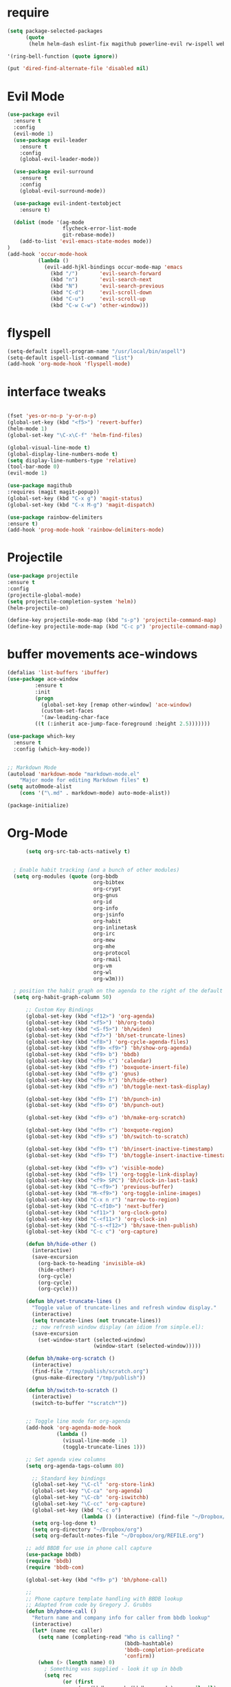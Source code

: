 #+STARTUP: overview 
#+PROPERTY: header-args :comments yes :results silent

* require
#+BEGIN_SRC emacs-lisp
(setq package-selected-packages
      (quote
       (helm helm-dash eslint-fix magithub powerline-evil rw-ispell web-mode paredit flycheck-clojure flycheck-gradle flycheck-popup-tip flyparens helm-flycheck helm-flyspell paren-completer paren-face projectile cider clojure-mode helm-projectile helm-themes spotify which-key use-package ace-window mu4e-maildirs-extension  evil-tutor  flycheck flyspell-correct-helm magit)))

'(ring-bell-function (quote ignore))

(put 'dired-find-alternate-file 'disabled nil)
#+END_SRC

* Evil Mode
#+BEGIN_SRC emacs-lisp
(use-package evil
  :ensure t
  :config
  (evil-mode 1)
  (use-package evil-leader
    :ensure t
    :config
    (global-evil-leader-mode))

  (use-package evil-surround
    :ensure t
    :config
    (global-evil-surround-mode))

  (use-package evil-indent-textobject
    :ensure t)
  
  (dolist (mode '(ag-mode
                  flycheck-error-list-mode
                  git-rebase-mode))
    (add-to-list 'evil-emacs-state-modes mode))
)
(add-hook 'occur-mode-hook
          (lambda ()
            (evil-add-hjkl-bindings occur-mode-map 'emacs
              (kbd "/")       'evil-search-forward
              (kbd "n")       'evil-search-next
              (kbd "N")       'evil-search-previous
              (kbd "C-d")     'evil-scroll-down
              (kbd "C-u")     'evil-scroll-up
              (kbd "C-w C-w") 'other-window)))

#+END_SRC

* flyspell
#+BEGIN_SRC emacs-lisp
(setq-default ispell-program-name "/usr/local/bin/aspell")
(setq-default ispell-list-command "list")
(add-hook 'org-mode-hook 'flyspell-mode)

#+END_SRC
* interface tweaks
#+BEGIN_SRC emacs-lisp 

  (fset 'yes-or-no-p 'y-or-n-p)
  (global-set-key (kbd "<f5>") 'revert-buffer)
  (helm-mode 1)
  (global-set-key "\C-x\C-f" 'helm-find-files)

  (global-visual-line-mode t)
  (global-display-line-numbers-mode t)
  (setq display-line-numbers-type 'relative)
  (tool-bar-mode 0)
  (evil-mode 1)

  (use-package magithub
  :requires (magit magit-popup))
  (global-set-key (kbd "C-x g") 'magit-status)
  (global-set-key (kbd "C-x M-g") 'magit-dispatch)

  (use-package rainbow-delimiters
  :ensure t)
  (add-hook 'prog-mode-hook 'rainbow-delimiters-mode)

#+END_SRC
* Projectile
#+BEGIN_SRC emacs-lisp
(use-package projectile 
:ensure t
:config
(projectile-global-mode)
(setq projectile-completion-system 'helm))
(helm-projectile-on)

(define-key projectile-mode-map (kbd "s-p") 'projectile-command-map)
(define-key projectile-mode-map (kbd "C-c p") 'projectile-command-map)

#+END_SRC
* buffer movements ace-windows
#+BEGIN_SRC emacs-lisp
(defalias 'list-buffers 'ibuffer)
(use-package ace-window
	     :ensure t
	     :init
	     (progn
	       (global-set-key [remap other-window] 'ace-window)
	       (custom-set-faces
	       '(aw-leading-char-face
		 ((t (:inherit ace-jump-face-foreground :height 2.5)))))))

(use-package which-key
  :ensure t
  :config (which-key-mode))


;; Markdown Mode
(autoload 'markdown-mode "markdown-mode.el"
	"Major mode for editing Markdown files" t)
(setq auto0mode-alist
	(cons '("\.md" . markdown-mode) auto-mode-alist))

(package-initialize)
#+END_SRC
* Org-Mode

#+BEGIN_SRC emacs-lisp
        (setq org-src-tab-acts-natively t)


    ; Enable habit tracking (and a bunch of other modules)
    (setq org-modules (quote (org-bbdb
                              org-bibtex
                              org-crypt
                              org-gnus
                              org-id
                              org-info
                              org-jsinfo
                              org-habit
                              org-inlinetask
                              org-irc
                              org-mew
                              org-mhe
                              org-protocol
                              org-rmail
                              org-vm
                              org-wl
                              org-w3m)))

    ; position the habit graph on the agenda to the right of the default
    (setq org-habit-graph-column 50)

        ;; Custom Key Bindings
        (global-set-key (kbd "<f12>") 'org-agenda)
        (global-set-key (kbd "<f5>") 'bh/org-todo)
        (global-set-key (kbd "<S-f5>") 'bh/widen)
        (global-set-key (kbd "<f7>") 'bh/set-truncate-lines)
        (global-set-key (kbd "<f8>") 'org-cycle-agenda-files)
        (global-set-key (kbd "<f9> <f9>") 'bh/show-org-agenda)
        (global-set-key (kbd "<f9> b") 'bbdb)
        (global-set-key (kbd "<f9> c") 'calendar)
        (global-set-key (kbd "<f9> f") 'boxquote-insert-file)
        (global-set-key (kbd "<f9> g") 'gnus)
        (global-set-key (kbd "<f9> h") 'bh/hide-other)
        (global-set-key (kbd "<f9> n") 'bh/toggle-next-task-display)

        (global-set-key (kbd "<f9> I") 'bh/punch-in)
        (global-set-key (kbd "<f9> O") 'bh/punch-out)

        (global-set-key (kbd "<f9> o") 'bh/make-org-scratch)

        (global-set-key (kbd "<f9> r") 'boxquote-region)
        (global-set-key (kbd "<f9> s") 'bh/switch-to-scratch)

        (global-set-key (kbd "<f9> t") 'bh/insert-inactive-timestamp)
        (global-set-key (kbd "<f9> T") 'bh/toggle-insert-inactive-timestamp)

        (global-set-key (kbd "<f9> v") 'visible-mode)
        (global-set-key (kbd "<f9> l") 'org-toggle-link-display)
        (global-set-key (kbd "<f9> SPC") 'bh/clock-in-last-task)
        (global-set-key (kbd "C-<f9>") 'previous-buffer)
        (global-set-key (kbd "M-<f9>") 'org-toggle-inline-images)
        (global-set-key (kbd "C-x n r") 'narrow-to-region)
        (global-set-key (kbd "C-<f10>") 'next-buffer)
        (global-set-key (kbd "<f11>") 'org-clock-goto)
        (global-set-key (kbd "C-<f11>") 'org-clock-in)
        (global-set-key (kbd "C-s-<f12>") 'bh/save-then-publish)
        (global-set-key (kbd "C-c c") 'org-capture)

        (defun bh/hide-other ()
          (interactive)
          (save-excursion
            (org-back-to-heading 'invisible-ok)
            (hide-other)
            (org-cycle)
            (org-cycle)
            (org-cycle)))

        (defun bh/set-truncate-lines ()
          "Toggle value of truncate-lines and refresh window display."
          (interactive)
          (setq truncate-lines (not truncate-lines))
          ;; now refresh window display (an idiom from simple.el):
          (save-excursion
            (set-window-start (selected-window)
                              (window-start (selected-window)))))

        (defun bh/make-org-scratch ()
          (interactive)
          (find-file "/tmp/publish/scratch.org")
          (gnus-make-directory "/tmp/publish"))

        (defun bh/switch-to-scratch ()
          (interactive)
          (switch-to-buffer "*scratch*"))


        ;; Toggle line mode for org-agenda
        (add-hook 'org-agenda-mode-hook
                  (lambda ()
                    (visual-line-mode -1)
                    (toggle-truncate-lines 1)))

        ;; Set agenda view columns
        (setq org-agenda-tags-column 80)

          ;; Standard key bindings
          (global-set-key "\C-cl" 'org-store-link)
          (global-set-key "\C-ca" 'org-agenda)
          (global-set-key "\C-cb" 'org-iswitchb) 
          (global-set-key "\C-cc" 'org-capture) 
          (global-set-key (kbd "C-c o") 
                          (lambda () (interactive) (find-file "~/Dropbox/org/GTD.org")))
          (setq org-log-done t)
          (setq org-directory "~/Dropbox/org")
          (setq org-default-notes-file "~/Dropbox/org/REFILE.org")

        ;; add BBDB for use in phone call capture
        (use-package bbdb)
        (require 'bbdb)
        (require 'bbdb-com)

        (global-set-key (kbd "<f9> p") 'bh/phone-call)

        ;;
        ;; Phone capture template handling with BBDB lookup
        ;; Adapted from code by Gregory J. Grubbs
        (defun bh/phone-call ()
          "Return name and company info for caller from bbdb lookup"
          (interactive)
          (let* (name rec caller)
            (setq name (completing-read "Who is calling? "
                                        (bbdb-hashtable)
                                        'bbdb-completion-predicate
                                        'confirm))
            (when (> (length name) 0)
              ; Something was supplied - look it up in bbdb
              (setq rec
                    (or (first
                         (or (bbdb-search (bbdb-records) name nil nil)
                             (bbdb-search (bbdb-records) nil name nil)))
                        name)))

            ; Build the bbdb link if we have a bbdb record, otherwise just return the name
            (setq caller (cond ((and rec (vectorp rec))
                                (let ((name (bbdb-record-name rec))
                                      (company (bbdb-record-company rec)))
                                  (concat "[[bbdb:"
                                          name "]["
                                          name "]]"
                                          (when company
                                            (concat " - " company)))))
                               (rec)
                               (t "NameOfCaller")))
            (insert caller)))

          ;; Capture templates for: TODO tasks, Notes, appointments, phone calls, meetings, and org-protocol
          (setq org-capture-templates
                (quote (("t" "todo" entry (file "~/Dropbox/org/REFILE.org")
                         "* TODO %?\n%U\n%a\n" :clock-in t :clock-resume t)
                        ("r" "respond" entry (file "~/Dropbox/org/REFILE.org")
                         "* NEXT Respond to %:from on %:subject\nSCHEDULED: %t\n%U\n%a\n" :clock-in t :clock-resume t :immediate-finish t)
                        ("n" "note" entry (file "~/Dropbox/org/REFILE.org")
                         "* %? :NOTE:\n%U\n%a\n" :clock-in t :clock-resume t)
                        ("j" "Journal" entry (file+olp+datetree "~/Dropbox/org/Journal.org")
                         "* %?\n%U\n" :clock-in t :clock-resume t)
                        ("w" "org-protocol" entry (file "~/Dropbox/org/REFILE.org")
                         "* TODO Review %c\n%U\n" :immediate-finish t)
                        ("m" "Meeting" entry (file "~/Dropbox/org/REFILE.org")
                         "* MEETING with %? :MEETING:\n%U" :clock-in t :clock-resume t)
                        ("p" "Phone call" entry (file "~/Dropbox/org/REFILE.org")
                         "* PHONE %? :PHONE:\n%U" :clock-in t :clock-resume t)
                        ("h" "Habit" entry (file "~/Dropbox/org/REFILE.org")
                         "* NEXT %?\n%U\n%a\nSCHEDULED: %(format-time-string \"%<<%Y-%m-%d %a .+1d/3d>>\")\n:PROPERTIES:\n:STYLE: habit\n:REPEAT_TO_STATE: NEXT\n:END:\n"))))

          ;; KEYWORDS    
          (setq org-todo-keywords
                (quote ((sequence "TODO(t)" "PROJECT(p)" "NEXT(n)" "|" "DONE(d)")
                        (sequence "WAITING(w@/!)" "HOLD(h@/!)" "|" "CANCELLED(c@/!)" "PHONE" "MEETING"))))
          (setq org-todo-keyword-faces
                (quote (("TODO" :foreground "red" :weight bold)
                        ("PROJECT" :foreground "gold" :weight bold)
                        ("NEXT" :foreground "dodger blue" :weight bold)
                        ("DONE" :foreground "forest green" :weight bold)
                        ("WAITING" :foreground "orange" :weight bold)
                        ("HOLD" :foreground "magenta" :weight bold)
                        ("CANCELLED" :foreground "green" :weight bold)
                        ("MEETING" :foreground "green" :weight bold)
                        ("PHONE" :foreground "green" :weight bold))))
          (setq org-todo-state-tags-triggers
                (quote (("CANCELLED" ("CANCELLED" . t))
                        ("WAITING" ("WAITING" . t))
                        ("HOLD" ("WAITING") ("HOLD" . t))
                        (done ("WAITING") ("HOLD"))
                        ("TODO" ("WAITING") ("CANCELLED") ("HOLD"))
                        ("NEXT" ("WAITING") ("CANCELLED") ("HOLD"))
                        ("DONE" ("WAITING") ("CANCELLED") ("HOLD")))))

          ;; Remove empty LOGBOOK drawers on clock out
          (defun bh/remove-empty-drawer-on-clock-out ()
            (interactive)
            (save-excursion
              (beginning-of-line 0)
              (org-remove-empty-drawer-at (point))))

          (add-hook 'org-clock-out-hook 'bh/remove-empty-drawer-on-clock-out 'append)

          ;;;; Refile settings =============================================
          ; Targets include this file and any file contributing to the agenda - up to 9 levels deep
          (setq org-refile-targets (quote ((nil :maxlevel . 9)
                                           (org-agenda-files :maxlevel . 9))))

          ; Use full outline paths for refile targets - we file directly with IDO
          (setq org-refile-use-outline-path 'file)

          ; Targets complete directly with HELM
          (setq org-outline-path-complete-in-steps nil)

          ; Allow refile to create parent tasks with confirmation
          (setq org-refile-allow-creating-parent-nodes (quote confirm))

          ; Use the current window for indirect buffer display
          (setq org-indirect-buffer-display 'current-window)

          ; Exclude DONE state tasks from refile targets
          (defun bh/verify-refile-target ()
            "Exclude todo keywords with a done state from refile targets"
            (not (member (nth 2 (org-heading-components)) org-done-keywords)))

          (setq org-refile-target-verify-function 'bh/verify-refile-target)



          ;; == Agenda ====================================================

        ;; To Keep agenda generation quick:
        (setq org-agenda-span 'day)

        ;; Do not dim blocked tasks
        (setq org-agenda-dim-blocked-tasks nil)

        ;; Compact the block agenda view
        (setq org-agenda-compact-blocks t)

  ;; include diary in agenda views
  (setq org-agenda-include-diary t)

        ;; Custom agenda command definitions
        (setq org-agenda-custom-commands
              (quote (("N" "Notes" tags "NOTE"
                       ((org-agenda-overriding-header "Notes")
                        (org-tags-match-list-sublevels t)))
                      ("h" "Habits" tags-todo "STYLE=\"habit\""
                       ((org-agenda-overriding-header "Habits")
                        (org-agenda-sorting-strategy
                         '(todo-state-down effort-up category-keep))))

                      (" " "Agenda"
                       ((agenda "" nil)
                        (tags "REFILE"
                              ((org-agenda-overriding-header "Tasks to Refile")
                               (org-tags-match-list-sublevels nil)))
                        (tags-todo "-CANCELLED/!"
                                   ((org-agenda-overriding-header "Stuck Projects")
                                    (org-agenda-skip-function 'bh/skip-non-stuck-projects)
                                    (org-agenda-sorting-strategy
                                     '(category-keep))))
                        (tags-todo "-HOLD-CANCELLED/!"
                                   ((org-agenda-overriding-header "Projects")
                                    (org-agenda-skip-function 'bh/skip-non-projects)
                                    (org-tags-match-list-sublevels 'indented)
                                    (org-agenda-sorting-strategy
                                     '(category-keep))))
                        (tags-todo "-CANCELLED/!NEXT"
                                   ((org-agenda-overriding-header (concat "Project Next Tasks"
                                                                          (if bh/hide-scheduled-and-waiting-next-tasks
                                                                              ""
                                                                            " (including WAITING and SCHEDULED tasks)")))
                                    (org-agenda-skip-function 'bh/skip-projects-and-habits-and-single-tasks)
                                    (org-tags-match-list-sublevels t)
                                    (org-agenda-todo-ignore-scheduled bh/hide-scheduled-and-waiting-next-tasks)
                                    (org-agenda-todo-ignore-deadlines bh/hide-scheduled-and-waiting-next-tasks)
                                    (org-agenda-todo-ignore-with-date bh/hide-scheduled-and-waiting-next-tasks)
                                    (org-agenda-sorting-strategy
                                     '(todo-state-down effort-up category-keep))))
                        (tags-todo "-REFILE-CANCELLED-WAITING-HOLD/!"
                                   ((org-agenda-overriding-header (concat "Project Subtasks"
                                                                          (if bh/hide-scheduled-and-waiting-next-tasks
                                                                              ""
                                                                            " (including WAITING and SCHEDULED tasks)")))
                                    (org-agenda-skip-function 'bh/skip-non-project-tasks)
                                    (org-agenda-todo-ignore-scheduled bh/hide-scheduled-and-waiting-next-tasks)
                                    (org-agenda-todo-ignore-deadlines bh/hide-scheduled-and-waiting-next-tasks)
                                    (org-agenda-todo-ignore-with-date bh/hide-scheduled-and-waiting-next-tasks)
                                    (org-agenda-sorting-strategy
                                     '(category-keep))))
                        (tags-todo "-REFILE-CANCELLED-WAITING-HOLD/!"
                                   ((org-agenda-overriding-header (concat "Standalone Tasks"
                                                                          (if bh/hide-scheduled-and-waiting-next-tasks
                                                                              ""
                                                                            " (including WAITING and SCHEDULED tasks)")))
                                    (org-agenda-skip-function 'bh/skip-project-tasks)
                                    (org-agenda-todo-ignore-scheduled bh/hide-scheduled-and-waiting-next-tasks)
                                    (org-agenda-todo-ignore-deadlines bh/hide-scheduled-and-waiting-next-tasks)
                                    (org-agenda-todo-ignore-with-date bh/hide-scheduled-and-waiting-next-tasks)
                                    (org-agenda-sorting-strategy
                                     '(category-keep))))
                        (tags-todo "-CANCELLED+WAITING|HOLD/!"
                                   ((org-agenda-overriding-header (concat "Waiting and Postponed Tasks"
                                                                          (if bh/hide-scheduled-and-waiting-next-tasks
                                                                              ""
                                                                            " (including WAITING and SCHEDULED tasks)")))
                                    (org-agenda-skip-function 'bh/skip-non-tasks)
                                    (org-tags-match-list-sublevels nil)
                                    (org-agenda-todo-ignore-scheduled bh/hide-scheduled-and-waiting-next-tasks)
                                    (org-agenda-todo-ignore-deadlines bh/hide-scheduled-and-waiting-next-tasks)))
                        (tags "-REFILE/"
                              ((org-agenda-overriding-header "Tasks to Archive")
                               (org-agenda-skip-function 'bh/skip-non-archivable-tasks)
                               (org-tags-match-list-sublevels nil))))
                       nil))))

        (defun bh/org-auto-exclude-function (tag)
          "Automatic task exclusion in the agenda with / RET"
          (and (cond
                ((string= tag "hold")
                 t))
               (concat "-" tag)))

        (setq org-agenda-auto-exclude-function 'bh/org-auto-exclude-function)

        ;; disable default stuck-projects view
        (setq org-stuck-projects (quote ("" nil nil "")))

        ;; Clock Setup =============================
        ;;
        ;; Resume clocking task when emacs is restarted
        (org-clock-persistence-insinuate)
        ;;
        ;; Show lot of clocking history so it's easy to pick items off the C-F11 list
        (setq org-clock-history-length 23)
        ;; Resume clocking task on clock-in if the clock is open
        (setq org-clock-in-resume t)
        ;; Change tasks to NEXT when clocking in
        (setq org-clock-in-switch-to-state 'bh/clock-in-to-next)
        ;; Separate drawers for clocking and logs
        (setq org-drawers (quote ("PROPERTIES" "LOGBOOK")))
        ;; Save clock data and state changes and notes in the LOGBOOK drawer
        (setq org-clock-into-drawer t)
        ;; Sometimes I change tasks I'm clocking quickly - this removes clocked tasks with 0:00 duration
        (setq org-clock-out-remove-zero-time-clocks t)
        ;; Clock out when moving task to a done state
        (setq org-clock-out-when-done t)
        ;; Save the running clock and all clock history when exiting Emacs, load it on startup
        (setq org-clock-persist t)
        ;; Do not prompt to resume an active clock
        (setq org-clock-persist-query-resume nil)
        ;; Enable auto clock resolution for finding open clocks
        (setq org-clock-auto-clock-resolution (quote when-no-clock-is-running))
        ;; Include current clocking task in clock reports
        (setq org-clock-report-include-clocking-task t)

        (setq bh/keep-clock-running nil)

        (defun bh/clock-in-to-next (kw)
          "Switch a task from TODO to NEXT when clocking in.
        Skips capture tasks, projects, and subprojects.
        Switch projects and subprojects from NEXT back to TODO"
          (when (not (and (boundp 'org-capture-mode) org-capture-mode))
            (cond
             ((and (member (org-get-todo-state) (list "TODO"))
                   (bh/is-task-p))
              "NEXT")
             ((and (member (org-get-todo-state) (list "NEXT"))
                   (bh/is-project-p))
              "TODO"))))

        (defun bh/find-project-task ()
          "Move point to the parent (project) task if any"
          (save-restriction
            (widen)
            (let ((parent-task (save-excursion (org-back-to-heading 'invisible-ok) (point))))
              (while (org-up-heading-safe)
                (when (member (nth 2 (org-heading-components)) org-todo-keywords-1)
                  (setq parent-task (point))))
              (goto-char parent-task)
              parent-task)))

        (defun bh/punch-in (arg)
          "Start continuous clocking and set the default task to the
        selected task.  If no task is selected set the Organization task
        as the default task."
          (interactive "p")
          (setq bh/keep-clock-running t)
          (if (equal major-mode 'org-agenda-mode)
              ;;
              ;; We're in the agenda
              ;;
              (let* ((marker (org-get-at-bol 'org-hd-marker))
                     (tags (org-with-point-at marker (org-get-tags-at))))
                (if (and (eq arg 4) tags)
                    (org-agenda-clock-in '(16))
                  (bh/clock-in-organization-task-as-default)))
            ;;
            ;; We are not in the agenda
            ;;
            (save-restriction
              (widen)
              ; Find the tags on the current task
              (if (and (equal major-mode 'org-mode) (not (org-before-first-heading-p)) (eq arg 4))
                  (org-clock-in '(16))
                (bh/clock-in-organization-task-as-default)))))

        (defun bh/punch-out ()
          (interactive)
          (setq bh/keep-clock-running nil)
          (when (org-clock-is-active)
            (org-clock-out))
          (org-agenda-remove-restriction-lock))

        (defun bh/clock-in-default-task ()
          (save-excursion
            (org-with-point-at org-clock-default-task
              (org-clock-in))))

        (defun bh/clock-in-parent-task ()
          "Move point to the parent (project) task if any and clock in"
          (let ((parent-task))
            (save-excursion
              (save-restriction
                (widen)
                (while (and (not parent-task) (org-up-heading-safe))
                  (when (member (nth 2 (org-heading-components)) org-todo-keywords-1)
                    (setq parent-task (point))))
                (if parent-task
                    (org-with-point-at parent-task
                      (org-clock-in))
                  (when bh/keep-clock-running
                    (bh/clock-in-default-task)))))))

        (defvar bh/organization-task-id "eb155a82-92b2-4f25-a3c6-0304591af2f9")

        (defun bh/clock-in-organization-task-as-default ()
          (interactive)
          (org-with-point-at (org-id-find bh/organization-task-id 'marker)
            (org-clock-in '(16))))

        (defun bh/clock-out-maybe ()
          (when (and bh/keep-clock-running
                     (not org-clock-clocking-in)
                     (marker-buffer org-clock-default-task)
                     (not org-clock-resolving-clocks-due-to-idleness))
            (bh/clock-in-parent-task)))

        (add-hook 'org-clock-out-hook 'bh/clock-out-maybe 'append)

        (setq org-time-stamp-rounding-minutes (quote (1 1)))

        (setq org-agenda-clock-consistency-checks
              (quote (:max-duration "4:00"
                      :min-duration 0
                      :max-gap 0
                      :gap-ok-around ("4:00"))))

        ;; Sometimes I change tasks I'm clocking quickly - this removes clocked tasks with 0:00 duration
        (setq org-clock-out-remove-zero-time-clocks t)

        ;; Agenda clock report parameters
        (setq org-agenda-clockreport-parameter-plist
              (quote (:link t :maxlevel 5 :fileskip0 t :compact t :narrow 80)))

        ; Set default column view headings: Task Effort Clock_Summary
        (setq org-columns-default-format "%80ITEM(Task) %10Effort(Effort){:} %10CLOCKSUM")

        ; global Effort estimate values
        ; global STYLE property values for completion
        (setq org-global-properties (quote (("Effort_ALL" . "0:15 0:30 0:45 1:00 2:00 3:00 4:00 5:00 6:00 0:00")
                                            ("STYLE_ALL" . "habit"))))

        ;; Agenda log mode items to display (closed and state changes by default)
        (setq org-agenda-log-mode-items (quote (closed state)))

        ; Tags with fast selection keys
        (setq org-tag-alist (quote ((:startgroup)
                                    ("@errand" . ?e)
                                    ("@office" . ?o)
                                    ("@home" . ?H)
                                    (:endgroup)
                                    ("PERSONAL" . ?P)
                                    ("OLIVER" . ?O)
                                    ("NOTE" . ?n)
                                    ("CANCELLED" . ?c)
                                    ("FLAGGED" . ??))))

        ; Allow setting single tags without the menu
        (setq org-fast-tag-selection-single-key (quote expert))

        ; For tag searches ignore tasks with scheduled and deadline dates
        (setq org-agenda-tags-todo-honor-ignore-options t)

        ;; Agenda Helper Functions =========================

        (defun org-is-habit-p (&optional pom)
          "Is the task at POM or point a habit?"
           (string= "habit" (org-entry-get (or pom (point)) "STYLE")))

        (defun org-habit-parse-todo (&optional pom))

        (defun bh/is-project-p ()
          "Any PROJECT task with a todo keyword subtask"
          (save-restriction
            (widen)
            (let ((has-subtask)
                  (subtree-end (save-excursion (org-end-of-subtree t)))
                  (is-a-task (member (nth 2 (org-heading-components)) org-todo-keywords-1)))
              (save-excursion
                (forward-line 1)
                (while (and (not has-subtask)
                            (< (point) subtree-end)
                            (re-search-forward "^\*+ " subtree-end t))
                  (when (member (org-get-todo-state) org-todo-keywords-1)
                    (setq has-subtask t))))
              (and is-a-task has-subtask))))

        (defun bh/is-project-subtree-p ()
          "Any task with a todo keyword that is in a project subtree.
        Callers of this function already widen the buffer view."
          (let ((task (save-excursion (org-back-to-heading 'invisible-ok)
                                      (point))))
            (save-excursion
              (bh/find-project-task)
              (if (equal (point) task)
                  nil
                t))))

        (defun bh/is-task-p ()
          "Any task with a todo keyword and no subtask"
          (save-restriction
            (widen)
            (let ((has-subtask)
                  (subtree-end (save-excursion (org-end-of-subtree t)))
                  (is-a-task (member (nth 2 (org-heading-components)) org-todo-keywords-1)))
              (save-excursion
                (forward-line 1)
                (while (and (not has-subtask)
                            (< (point) subtree-end)
                            (re-search-forward "^\*+ " subtree-end t))
                  (when (member (org-get-todo-state) org-todo-keywords-1)
                    (setq has-subtask t))))
              (and is-a-task (not has-subtask)))))

        (defun bh/is-subproject-p ()
          "Any task which is a subtask of another project"
          (let ((is-subproject)
                (is-a-task (member (nth 2 (org-heading-components)) org-todo-keywords-1)))
            (save-excursion
              (while (and (not is-subproject) (org-up-heading-safe))
                (when (member (nth 2 (org-heading-components)) org-todo-keywords-1)
                  (setq is-subproject t))))
            (and is-a-task is-subproject)))

        (defun bh/list-sublevels-for-projects-indented ()
          "Set org-tags-match-list-sublevels so when restricted to a subtree we list all subtasks.
          This is normally used by skipping functions where this variable is already local to the agenda."
          (if (marker-buffer org-agenda-restrict-begin)
              (setq org-tags-match-list-sublevels 'indented)
            (setq org-tags-match-list-sublevels nil))
          nil)

        (defun bh/list-sublevels-for-projects ()
          "Set org-tags-match-list-sublevels so when restricted to a subtree we list all subtasks.
          This is normally used by skipping functions where this variable is already local to the agenda."
          (if (marker-buffer org-agenda-restrict-begin)
              (setq org-tags-match-list-sublevels t)
            (setq org-tags-match-list-sublevels nil))
          nil)

        (defvar bh/hide-scheduled-and-waiting-next-tasks t)

        (defun bh/toggle-next-task-display ()
          (interactive)
          (setq bh/hide-scheduled-and-waiting-next-tasks (not bh/hide-scheduled-and-waiting-next-tasks))
          (when  (equal major-mode 'org-agenda-mode)
            (org-agenda-redo))
          (message "%s WAITING and SCHEDULED NEXT Tasks" (if bh/hide-scheduled-and-waiting-next-tasks "Hide" "Show")))

        (defun bh/skip-stuck-projects ()
          "Skip trees that are not stuck projects"
          (save-restriction
            (widen)
            (let ((next-headline (save-excursion (or (outline-next-heading) (point-max)))))
              (if (bh/is-project-p)
                  (let* ((subtree-end (save-excursion (org-end-of-subtree t)))
                         (has-next ))
                    (save-excursion
                      (forward-line 1)
                      (while (and (not has-next) (< (point) subtree-end) (re-search-forward "^\\*+ NEXT " subtree-end t))
                        (unless (member "WAITING" (org-get-tags-at))
                          (setq has-next t))))
                    (if has-next
                        nil
                      next-headline)) ; a stuck project, has subtasks but no next task
                nil))))

        (defun bh/skip-non-stuck-projects ()
          "Skip trees that are not stuck projects"
          ;; (bh/list-sublevels-for-projects-indented)
          (save-restriction
            (widen)
            (let ((next-headline (save-excursion (or (outline-next-heading) (point-max)))))
              (if (bh/is-project-p)
                  (let* ((subtree-end (save-excursion (org-end-of-subtree t)))
                         (has-next ))
                    (save-excursion
                      (forward-line 1)
                      (while (and (not has-next) (< (point) subtree-end) (re-search-forward "^\\*+ NEXT " subtree-end t))
                        (unless (member "WAITING" (org-get-tags-at))
                          (setq has-next t))))
                    (if has-next
                        next-headline
                      nil)) ; a stuck project, has subtasks but no next task
                next-headline))))

        (defun bh/skip-non-projects ()
          "Skip trees that are not projects"
          ;; (bh/list-sublevels-for-projects-indented)
          (if (save-excursion (bh/skip-non-stuck-projects))
              (save-restriction
                (widen)
                (let ((subtree-end (save-excursion (org-end-of-subtree t))))
                  (cond
                   ((bh/is-project-p)
                    nil)
                   ((and (bh/is-project-subtree-p) (not (bh/is-task-p)))
                    nil)
                   (t
                    subtree-end))))
            (save-excursion (org-end-of-subtree t))))

        (defun bh/skip-non-tasks ()
          "Show non-project tasks.
        Skip project and sub-project tasks, habits, and project related tasks."
          (save-restriction
            (widen)
            (let ((next-headline (save-excursion (or (outline-next-heading) (point-max)))))
              (cond
               ((bh/is-task-p)
                nil)
               (t
                next-headline)))))

        (defun bh/skip-project-trees-and-habits ()
          "Skip trees that are projects"
          (save-restriction
            (widen)
            (let ((subtree-end (save-excursion (org-end-of-subtree t))))
              (cond
               ((bh/is-project-p)
                subtree-end)
               ((org-is-habit-p)
                subtree-end)
               (t
                nil)))))

        (defun bh/skip-projects-and-habits-and-single-tasks ()
          "Skip trees that are projects, tasks that are habits, single non-project tasks"
          (save-restriction
            (widen)
            (let ((next-headline (save-excursion (or (outline-next-heading) (point-max)))))
              (cond
               ((org-is-habit-p)
                next-headline)
               ((and bh/hide-scheduled-and-waiting-next-tasks
                     (member "WAITING" (org-get-tags-at)))
                next-headline)
               ((bh/is-project-p)
                next-headline)
               ((and (bh/is-task-p) (not (bh/is-project-subtree-p)))
                next-headline)
               (t
                nil)))))

        (defun bh/skip-project-tasks-maybe ()
          "Show tasks related to the current restriction.
        When restricted to a project, skip project and sub project tasks, habits, NEXT tasks, and loose tasks.
        When not restricted, skip project and sub-project tasks, habits, and project related tasks."
          (save-restriction
            (widen)
            (let* ((subtree-end (save-excursion (org-end-of-subtree t)))
                   (next-headline (save-excursion (or (outline-next-heading) (point-max))))
                   (limit-to-project (marker-buffer org-agenda-restrict-begin)))
              (cond
               ((bh/is-project-p)
                next-headline)
               ((org-is-habit-p)
                subtree-end)
               ((and (not limit-to-project)
                     (bh/is-project-subtree-p))
                subtree-end)
               ((and limit-to-project
                     (bh/is-project-subtree-p)
                     (member (org-get-todo-state) (list "NEXT")))
                subtree-end)
               (t
                nil)))))

        (defun bh/skip-project-tasks ()
          "Show non-project tasks.
        Skip project and sub-project tasks, habits, and project related tasks."
          (save-restriction
            (widen)
            (let* ((subtree-end (save-excursion (org-end-of-subtree t))))
              (cond
               ((bh/is-project-p)
                subtree-end)
               ((org-is-habit-p)
                subtree-end)
               ((bh/is-project-subtree-p)
                subtree-end)
               (t
                nil)))))

        (defun bh/skip-non-project-tasks ()
          "Show project tasks.
        Skip project and sub-project tasks, habits, and loose non-project tasks."
          (save-restriction
            (widen)
            (let* ((subtree-end (save-excursion (org-end-of-subtree t)))
                   (next-headline (save-excursion (or (outline-next-heading) (point-max)))))
              (cond
               ((bh/is-project-p)
                next-headline)
               ((org-is-habit-p)
                subtree-end)
               ((and (bh/is-project-subtree-p)
                     (member (org-get-todo-state) (list "NEXT")))
                subtree-end)
               ((not (bh/is-project-subtree-p))
                subtree-end)
               (t
                nil)))))

        (defun bh/skip-projects-and-habits ()
          "Skip trees that are projects and tasks that are habits"
          (save-restriction
            (widen)
            (let ((subtree-end (save-excursion (org-end-of-subtree t))))
              (cond
               ((bh/is-project-p)
                subtree-end)
               ((org-is-habit-p)
                subtree-end)
               (t
                nil)))))

        (defun bh/skip-non-subprojects ()
          "Skip trees that are not projects"
          (let ((next-headline (save-excursion (outline-next-heading))))
            (if (bh/is-subproject-p)
                nil
              next-headline)))
        ;; ARCHIVING ===========================================================

        (setq org-archive-mark-done nil)
        (setq org-archive-location "%s_archive::* Archived Tasks")

        (defun bh/skip-non-archivable-tasks ()
          "Skip trees that are not available for archiving"
          (save-restriction
            (widen)
            ;; Consider only tasks with done todo headings as archivable candidates
            (let ((next-headline (save-excursion (or (outline-next-heading) (point-max))))
                  (subtree-end (save-excursion (org-end-of-subtree t))))
              (if (member (org-get-todo-state) org-todo-keywords-1)
                  (if (member (org-get-todo-state) org-done-keywords)
                      (let* ((daynr (string-to-number (format-time-string "%d" (current-time))))
                             (a-month-ago (* 60 60 24 (+ daynr 1)))
                             (last-month (format-time-string "%Y-%m-" (time-subtract (current-time) (seconds-to-time a-month-ago))))
                             (this-month (format-time-string "%Y-%m-" (current-time)))
                             (subtree-is-current (save-excursion
                                                   (forward-line 1)
                                                   (and (< (point) subtree-end)
                                                        (re-search-forward (concat last-month "\\|" this-month) subtree-end t)))))
                        (if subtree-is-current
                            subtree-end ; Has a date in this month or last month, skip it
                          nil))  ; available to archive
                    (or subtree-end (point-max)))
                next-headline))))

        ;; Appointment Reminders =============================================

        ; Erase all reminders and rebuilt reminders for today from the agenda
        (defun bh/org-agenda-to-appt ()
          (interactive)
          (setq appt-time-msg-list nil)
          (org-agenda-to-appt))

        ; Rebuild the reminders everytime the agenda is displayed
        (add-hook 'org-finalize-agenda-hook 'bh/org-agenda-to-appt 'append)

        ; This is at the end of my .emacs - so appointments are set up when Emacs starts
        (bh/org-agenda-to-appt)

        ; Activate appointments so we get notifications
        (appt-activate t)

        ; If we leave Emacs running overnight - reset the appointments one minute after midnight
        (run-at-time "24:01" nil 'bh/org-agenda-to-appt)

        ;; Narrowing/Widening behavior =============================================
        (global-set-key (kbd "<f5>") 'bh/org-todo)

        (defun bh/org-todo (arg)
          (interactive "p")
          (if (equal arg 4)
              (save-restriction
                (bh/narrow-to-org-subtree)
                (org-show-todo-tree nil))
            (bh/narrow-to-org-subtree)
            (org-show-todo-tree nil)))

        (global-set-key (kbd "<S-f5>") 'bh/widen)

        (defun bh/widen ()
          (interactive)
          (if (equal major-mode 'org-agenda-mode)
              (progn
                (org-agenda-remove-restriction-lock)
                (when org-agenda-sticky
                  (org-agenda-redo)))
            (widen)))

        (add-hook 'org-agenda-mode-hook
                  '(lambda () (org-defkey org-agenda-mode-map "W" (lambda () (interactive) (setq bh/hide-scheduled-and-waiting-next-tasks t) (bh/widen))))
                  'append)

        (defun bh/restrict-to-file-or-follow (arg)
          "Set agenda restriction to 'file or with argument invoke follow mode.
        I don't use follow mode very often but I restrict to file all the time
        so change the default 'F' binding in the agenda to allow both"
          (interactive "p")
          (if (equal arg 4)
              (org-agenda-follow-mode)
            (widen)
            (bh/set-agenda-restriction-lock 4)
            (org-agenda-redo)
            (beginning-of-buffer)))

        (add-hook 'org-agenda-mode-hook
                  '(lambda () (org-defkey org-agenda-mode-map "F" 'bh/restrict-to-file-or-follow))
                  'append)

        (defun bh/narrow-to-org-subtree ()
          (widen)
          (org-narrow-to-subtree)
          (save-restriction
            (org-agenda-set-restriction-lock)))

        (defun bh/narrow-to-subtree ()
          (interactive)
          (if (equal major-mode 'org-agenda-mode)
              (progn
                (org-with-point-at (org-get-at-bol 'org-hd-marker)
                  (bh/narrow-to-org-subtree))
                (when org-agenda-sticky
                  (org-agenda-redo)))
            (bh/narrow-to-org-subtree)))

        (add-hook 'org-agenda-mode-hook
                  '(lambda () (org-defkey org-agenda-mode-map "N" 'bh/narrow-to-subtree))
                  'append)

        (defun bh/narrow-up-one-org-level ()
          (widen)
          (save-excursion
            (outline-up-heading 1 'invisible-ok)
            (bh/narrow-to-org-subtree)))

        (defun bh/get-pom-from-agenda-restriction-or-point ()
          (or (and (marker-position org-agenda-restrict-begin) org-agenda-restrict-begin)
              (org-get-at-bol 'org-hd-marker)
              (and (equal major-mode 'org-mode) (point))
              org-clock-marker))

        (defun bh/narrow-up-one-level ()
          (interactive)
          (if (equal major-mode 'org-agenda-mode)
              (progn
                (org-with-point-at (bh/get-pom-from-agenda-restriction-or-point)
                  (bh/narrow-up-one-org-level))
                (org-agenda-redo))
            (bh/narrow-up-one-org-level)))

        (add-hook 'org-agenda-mode-hook
                  '(lambda () (org-defkey org-agenda-mode-map "U" 'bh/narrow-up-one-level))
                  'append)

        (defun bh/narrow-to-org-project ()
          (widen)
          (save-excursion
            (bh/find-project-task)
            (bh/narrow-to-org-subtree)))

        (defun bh/narrow-to-project ()
          (interactive)
          (if (equal major-mode 'org-agenda-mode)
              (progn
                (org-with-point-at (bh/get-pom-from-agenda-restriction-or-point)
                  (bh/narrow-to-org-project)
                  (save-excursion
                    (bh/find-project-task)
                    (org-agenda-set-restriction-lock)))
                (org-agenda-redo)
                (beginning-of-buffer))
            (bh/narrow-to-org-project)
            (save-restriction
              (org-agenda-set-restriction-lock))))

        (add-hook 'org-agenda-mode-hook
                  '(lambda () (org-defkey org-agenda-mode-map "P" 'bh/narrow-to-project))
                  'append)

        (defvar bh/project-list nil)

        (defun bh/view-next-project ()
          (interactive)
          (let (num-project-left current-project)
            (unless (marker-position org-agenda-restrict-begin)
              (goto-char (point-min))
              ; Clear all of the existing markers on the list
              (while bh/project-list
                (set-marker (pop bh/project-list) nil))
              (re-search-forward "Tasks to Refile")
              (forward-visible-line 1))

            ; Build a new project marker list
            (unless bh/project-list
              (while (< (point) (point-max))
                (while (and (< (point) (point-max))
                            (or (not (org-get-at-bol 'org-hd-marker))
                                (org-with-point-at (org-get-at-bol 'org-hd-marker)
                                  (or (not (bh/is-project-p))
                                      (bh/is-project-subtree-p)))))
                  (forward-visible-line 1))
                (when (< (point) (point-max))
                  (add-to-list 'bh/project-list (copy-marker (org-get-at-bol 'org-hd-marker)) 'append))
                (forward-visible-line 1)))

            ; Pop off the first marker on the list and display
            (setq current-project (pop bh/project-list))
            (when current-project
              (org-with-point-at current-project
                (setq bh/hide-scheduled-and-waiting-next-tasks nil)
                (bh/narrow-to-project))
              ; Remove the marker
              (setq current-project nil)
              (org-agenda-redo)
              (beginning-of-buffer)
              (setq num-projects-left (length bh/project-list))
              (if (> num-projects-left 0)
                  (message "%s projects left to view" num-projects-left)
                (beginning-of-buffer)
                (setq bh/hide-scheduled-and-waiting-next-tasks t)
                (error "All projects viewed.")))))

        (add-hook 'org-agenda-mode-hook
                  '(lambda () (org-defkey org-agenda-mode-map "V" 'bh/view-next-project))
                  'append)
        (setq org-show-entry-below (quote ((default))))

        ;; limiting agenda to a subtree:
        (add-hook 'org-agenda-mode-hook
                  '(lambda () (org-defkey org-agenda-mode-map "\C-c\C-x<" 'bh/set-agenda-restriction-lock))
                  'append)

        (defun bh/set-agenda-restriction-lock (arg)
          "Set restriction lock to current task subtree or file if prefix is specified"
          (interactive "p")
          (let* ((pom (bh/get-pom-from-agenda-restriction-or-point))
                 (tags (org-with-point-at pom (org-get-tags-at))))
            (let ((restriction-type (if (equal arg 4) 'file 'subtree)))
              (save-restriction
                (cond
                 ((and (equal major-mode 'org-agenda-mode) pom)
                  (org-with-point-at pom
                    (org-agenda-set-restriction-lock restriction-type))
                  (org-agenda-redo))
                 ((and (equal major-mode 'org-mode) (org-before-first-heading-p))
                  (org-agenda-set-restriction-lock 'file))
                 (pom
                  (org-with-point-at pom
                    (org-agenda-set-restriction-lock restriction-type))))))))

        ;; Always hilight the current agenda line
        (add-hook 'org-agenda-mode-hook
                  '(lambda () (hl-line-mode 1))
                  'append)
        ;; add calendar to Diary
        (add-hook 'org-agenda-cleanup-fancy-diary-hook
                  (lambda ()
                    (goto-char (point-min))
                    (save-excursion
                      (while (re-search-forward "^[a-z]" nil t)
                        (goto-char (match-beginning 0))
                        (insert "0:00-24:00 ")))
                    (while (re-search-forward "^ [a-z]" nil t)
                      (goto-char (match-beginning 0))
                      (save-excursion
                        (re-search-backward "^[0-9]+:[0-9]+-[0-9]+:[0-9]+ " nil t))
                      (insert (match-string 0)))))

        ;; Add Diary info to agenda
        (setq org-agenda-include-diary t)
        (setq org-agenda-diary-file "~/Dropbox/org/diary.org")
        (setq org-agenda-insert-diary-extract-time t)

        ;; Include agenda archive files when searching for things
        (setq org-agenda-text-search-extra-files (quote (agenda-archives)))

        ;; Show all future entries for repeating tasks
        (setq org-agenda-repeating-timestamp-show-all t)

        ;; Show all agenda dates - even if they are empty
        (setq org-agenda-show-all-dates t)

        ;; Sorting order for tasks on the agenda
        (setq org-agenda-sorting-strategy
              (quote ((agenda habit-down time-up user-defined-up effort-up category-keep)
                      (todo category-up effort-up)
                      (tags category-up effort-up)
                      (search category-up))))

        ;; Start the weekly agenda on Monday
        (setq org-agenda-start-on-weekday 1)


        ;; Display tags farther right
        (setq org-agenda-tags-column -102)

        ;;
        ;; Agenda sorting functions
        ;;
        (setq org-agenda-cmp-user-defined 'bh/agenda-sort)

        (defun bh/agenda-sort (a b)
          "Sorting strategy for agenda items.
        Late deadlines first, then scheduled, then non-late deadlines"
          (let (result num-a num-b)
            (cond
             ; time specific items are already sorted first by org-agenda-sorting-strategy

             ; non-deadline and non-scheduled items next
             ((bh/agenda-sort-test 'bh/is-not-scheduled-or-deadline a b))

             ; deadlines for today next
             ((bh/agenda-sort-test 'bh/is-due-deadline a b))

             ; late deadlines next
             ((bh/agenda-sort-test-num 'bh/is-late-deadline '> a b))

             ; scheduled items for today next
             ((bh/agenda-sort-test 'bh/is-scheduled-today a b))

             ; late scheduled items next
             ((bh/agenda-sort-test-num 'bh/is-scheduled-late '> a b))

             ; pending deadlines last
             ((bh/agenda-sort-test-num 'bh/is-pending-deadline '< a b))

             ; finally default to unsorted
             (t (setq result nil)))
            result))

        (defmacro bh/agenda-sort-test (fn a b)
          "Test for agenda sort"
          `(cond
            ; if both match leave them unsorted
            ((and (apply ,fn (list ,a))
                  (apply ,fn (list ,b)))
             (setq result nil))
            ; if a matches put a first
            ((apply ,fn (list ,a))
             (setq result -1))
            ; otherwise if b matches put b first
            ((apply ,fn (list ,b))
             (setq result 1))
            ; if none match leave them unsorted
            (t nil)))

        (defmacro bh/agenda-sort-test-num (fn compfn a b)
          `(cond
            ((apply ,fn (list ,a))
             (setq num-a (string-to-number (match-string 1 ,a)))
             (if (apply ,fn (list ,b))
                 (progn
                   (setq num-b (string-to-number (match-string 1 ,b)))
                   (setq result (if (apply ,compfn (list num-a num-b))
                                    -1
                                  1)))
               (setq result -1)))
            ((apply ,fn (list ,b))
             (setq result 1))
            (t nil)))

        (defun bh/is-not-scheduled-or-deadline (date-str)
          (and (not (bh/is-deadline date-str))
               (not (bh/is-scheduled date-str))))

        (defun bh/is-due-deadline (date-str)
          (string-match "Deadline:" date-str))

        (defun bh/is-late-deadline (date-str)
          (string-match "\\([0-9]*\\) d\. ago:" date-str))

        (defun bh/is-pending-deadline (date-str)
          (string-match "In \\([^-]*\\)d\.:" date-str))

        (defun bh/is-deadline (date-str)
          (or (bh/is-due-deadline date-str)
              (bh/is-late-deadline date-str)
              (bh/is-pending-deadline date-str)))

        (defun bh/is-scheduled (date-str)
          (or (bh/is-scheduled-today date-str)
              (bh/is-scheduled-late date-str)))

        (defun bh/is-scheduled-today (date-str)
          (string-match "Scheduled:" date-str))

        (defun bh/is-scheduled-late (date-str)
          (string-match "Sched\.\\(.*\\)x:" date-str))

        ;; Use sticky agenda's so they persist
        (setq org-agenda-sticky t)

        ;; Enforce dependency of projects on their sub-tasks
        (setq org-enforce-todo-dependencies t)

        ;; Show leading stars in order to use Org-indent-mode 
        (setq org-hide-leading-stars nil)

        ;;Org-indent-mode
        (setq org-startup-indented t)


#+END_SRC
* auto-complete mode 
(use-package auto-complete
:ensure t
:init
(progn
(ac-config-default)
(ac-flyspell-workaround)
(global-auto-complete-mode t)
))

;; slime for autocomplete 
(use-package ac-slime
:requires slime)

 (add-hook 'slime-mode-hook 'set-up-slime-ac)
 (add-hook 'slime-repl-mode-hook 'set-up-slime-ac)
 (eval-after-load "auto-complete"
   '(add-to-list 'ac-modes 'slime-repl-mode))
* Emmet Mode 
#+BEGIN_SRC emacs-lisp
;; emmet mode 
(use-package emmet-mode)
(add-hook 'web-mode-hook  'emmet-mode) 
(add-hook 'web-mode-before-auto-complete-hooks
    '(lambda ()
     (let ((web-mode-cur-language
  	    (web-mode-language-at-pos)))
               (if (string= web-mode-cur-language "php")
    	   (yas-activate-extra-mode 'php-mode)
      	 (yas-deactivate-extra-mode 'php-mode))
               (if (string= web-mode-cur-language "css")
    	   (setq emmet-use-css-transform t)
      	 (setq emmet-use-css-transform nil)))))
#+END_SRC
* company mode
#+BEGIN_SRC emacs-lisp
 (use-package company)
  (use-package company-tabnine :ensure t)
  (add-hook 'after-init-hook 'global-company-mode)
(setq company-idle-delay 0)
(setq company-minimum-prefix-length 1)
(setq company-selection-wrap-around t)
  (add-to-list 'company-backends #'company-tabnine) 
#+END_SRC
* web-mode
#+BEGIN_SRC emacs-lisp
    (add-to-list 'auto-mode-alist '("\\.html?\\'" . web-mode))
    (add-to-list 'auto-mode-alist '("\\.css?\\'" . web-mode))
  (use-package rainbow-mode)
    (defun my-web-mode-hook ()
      "Hooks for Web mode."
      (setq web-mode-markup-indent-offset 2)
      (setq web-mode-code-indent-offset 2)
      (setq web-mode-css-indent-offset 2)
    )
    (add-hook 'web-mode-hook  'my-web-mode-hook)  
     (add-hook 'web-mode-hook 'httpd-start )
    (add-hook 'web-mode-hook 'impatient-mode ) 
(add-hook 'web-mode-hook 'rainbow-mode)
    (setq tab-width 2)

    (setq web-mode-enable-current-column-highlight t)
    (setq web-mode-enable-current-element-highlight t)
#+END_SRC

* javascript modes 

#+BEGIN_SRC emacs-lisp
  (use-package js2-mode)
  (add-to-list 'auto-mode-alist '("\\.js\\'" . js2-mode))
  (add-to-list 'auto-mode-alist '("\\.json$'" . js2-mode))
  ;;(use-package ac-js2)
(use-package rjsx-mode)

  (add-hook 'js-mode-hook 'js2-minor-mode)
(add-hook 'js-mode-hook 'rjsx-minor-mode)
  (add-hook 'js2-mode-hook 'ac-js2-mode)
  (add-hook 'js-mode-hook
            (lambda()
              (flyspell-prog-mode)
              ))

  ;; Better imenu
  (add-hook 'js2-mode-hook #'js2-imenu-extras-mode)

  (use-package js2-refactor)
  (use-package xref-js2
  :requires ag )


  (add-hook 'js2-mode-hook #'js2-refactor-mode)
  (js2r-add-keybindings-with-prefix "C-c C-r")
  (define-key js2-mode-map (kbd "C-k") #'js2r-kill)
  (use-package tern )
  (use-package company-tern :requires tern)
  (add-hook 'js-mode-hook (lambda () (tern-mode t)))
  (eval-after-load 'tern
     '(progn
        (require 'company-tern)
        ))
  (defun delete-tern-process ()
    (interactive)
    (delete-process "Tern"))

  ;; js-mode (which js2 is based on) binds "M-." which conflicts with xref, so
  ;; unbind it.

  (define-key js-mode-map (kbd "M-.") nil)

  (add-hook 'js2-mode-hook (lambda ()
    (add-hook 'xref-backend-functions #'xref-js2-xref-backend nil t)))
  (define-key js2-mode-map (kbd "C-k") #'js2r-kill)

#+END_SRC
* Typescript mode
#+BEGIN_SRC emacs-lisp
;; (use-package typescript-mode :ensure t)
(add-to-list 'auto-mode-alist '("\\.ts\\'" . web-mode))

#+END_SRC 
* php mode
#+BEGIN_SRC emacs-lisp
(use-package php-mode :ensure t)
(add-to-list 'auto-mode-alist '("\\.php\\'" . php-mode))  

#+END_SRC
